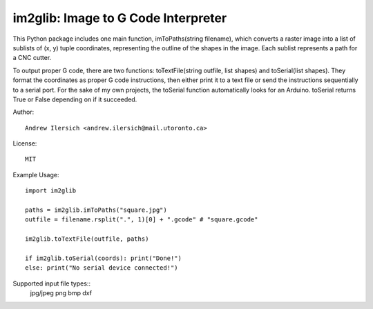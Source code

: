im2glib: Image to G Code Interpreter
====================================

This Python package includes one main function, imToPaths(string filename), which converts a raster image into a list of sublists of (x, y) tuple coordinates, representing the outline of the shapes in the image. Each sublist represents a path for a CNC cutter.

To output proper G code, there are two functions: toTextFile(string outfile, list shapes) and toSerial(list shapes). They format the coordinates as proper G code instructions, then either print it to a text file or send the instructions sequentially to a serial port. For the sake of my own projects, the toSerial function automatically looks for an Arduino. toSerial returns True or False depending on if it succeeded.

Author::

    Andrew Ilersich <andrew.ilersich@mail.utoronto.ca>

License::

    MIT

Example Usage::

    import im2glib

    paths = im2glib.imToPaths("square.jpg")
    outfile = filename.rsplit(".", 1)[0] + ".gcode" # "square.gcode"
    
    im2glib.toTextFile(outfile, paths)

    if im2glib.toSerial(coords): print("Done!")
    else: print("No serial device connected!")

Supported input file types::
	jpg/jpeg
	png
	bmp
	dxf
